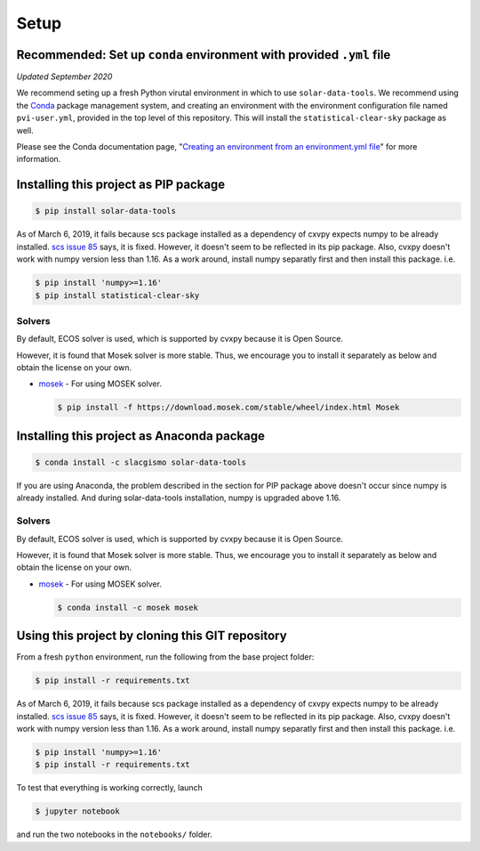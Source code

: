 Setup
-----

Recommended: Set up ``conda`` environment with provided ``.yml`` file
~~~~~~~~~~~~~~~~~~~~~~~~~~~~~~~~~~~~~~~~~~~~~~~~~~~~~~~~~~~~~~~~~~~~~

*Updated September 2020*

We recommend seting up a fresh Python virutal environment in which to
use ``solar-data-tools``. We recommend using the
`Conda <https://docs.conda.io/projects/conda/en/latest/index.html>`__
package management system, and creating an environment with the
environment configuration file named ``pvi-user.yml``, provided in the
top level of this repository. This will install the
``statistical-clear-sky`` package as well.

Please see the Conda documentation page, "`Creating an environment from
an environment.yml
file <https://docs.conda.io/projects/conda/en/latest/user-guide/tasks/manage-environments.html#creating-an-environment-from-an-environment-yml-file>`__\ "
for more information.

Installing this project as PIP package
~~~~~~~~~~~~~~~~~~~~~~~~~~~~~~~~~~~~~~

.. code:: sh

    $ pip install solar-data-tools

As of March 6, 2019, it fails because scs package installed as a
dependency of cxvpy expects numpy to be already installed. `scs issue
85 <https://github.com/cvxgrp/scs/issues/85>`__ says, it is fixed.
However, it doesn't seem to be reflected in its pip package. Also, cvxpy
doesn't work with numpy version less than 1.16. As a work around,
install numpy separatly first and then install this package. i.e.

.. code:: sh

    $ pip install 'numpy>=1.16'
    $ pip install statistical-clear-sky

Solvers
^^^^^^^

By default, ECOS solver is used, which is supported by cvxpy because it
is Open Source.

However, it is found that Mosek solver is more stable. Thus, we
encourage you to install it separately as below and obtain the license
on your own.

-  `mosek <https://www.mosek.com/resources/getting-started/>`__ - For
   using MOSEK solver.

   .. code:: sh

       $ pip install -f https://download.mosek.com/stable/wheel/index.html Mosek

Installing this project as Anaconda package
~~~~~~~~~~~~~~~~~~~~~~~~~~~~~~~~~~~~~~~~~~~

.. code:: sh

    $ conda install -c slacgismo solar-data-tools

If you are using Anaconda, the problem described in the section for PIP
package above doesn't occur since numpy is already installed. And during
solar-data-tools installation, numpy is upgraded above 1.16.

Solvers
^^^^^^^

By default, ECOS solver is used, which is supported by cvxpy because it
is Open Source.

However, it is found that Mosek solver is more stable. Thus, we
encourage you to install it separately as below and obtain the license
on your own.

-  `mosek <https://www.mosek.com/resources/getting-started/>`__ - For
   using MOSEK solver.

   .. code:: sh

       $ conda install -c mosek mosek

Using this project by cloning this GIT repository
~~~~~~~~~~~~~~~~~~~~~~~~~~~~~~~~~~~~~~~~~~~~~~~~~

From a fresh ``python`` environment, run the following from the base
project folder:

.. code:: bash

    $ pip install -r requirements.txt

As of March 6, 2019, it fails because scs package installed as a
dependency of cxvpy expects numpy to be already installed. `scs issue
85 <https://github.com/cvxgrp/scs/issues/85>`__ says, it is fixed.
However, it doesn't seem to be reflected in its pip package. Also, cvxpy
doesn't work with numpy version less than 1.16. As a work around,
install numpy separatly first and then install this package. i.e.

.. code:: bash

    $ pip install 'numpy>=1.16'
    $ pip install -r requirements.txt

To test that everything is working correctly, launch

.. code:: bash

    $ jupyter notebook

and run the two notebooks in the ``notebooks/`` folder.
